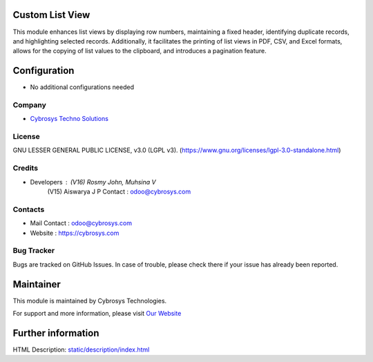 .. image:: https://img.shields.io/badge/license-LGPL--3-green.svg
    :target: https://www.gnu.org/licenses/lgpl-3.0-standalone.html
    :alt: License: LGPL-3

Custom List View
==================
This module enhances list views by displaying row numbers, maintaining a fixed
header, identifying duplicate records, and highlighting selected records.
Additionally, it facilitates the printing of list views in PDF, CSV, and Excel
formats, allows for the copying of list values to the clipboard, and introduces
a pagination feature.

Configuration
=============
* No additional configurations needed

Company
-------
* `Cybrosys Techno Solutions <https://cybrosys.com/>`__

License
-------
GNU LESSER GENERAL PUBLIC LICENSE, v3.0 (LGPL v3).
(https://www.gnu.org/licenses/lgpl-3.0-standalone.html)

Credits
-------
* Developers : (V16) Rosmy John, Muhsina V
               (V15) Aiswarya J P
               Contact : odoo@cybrosys.com

Contacts
--------
* Mail Contact : odoo@cybrosys.com
* Website : https://cybrosys.com

Bug Tracker
-----------
Bugs are tracked on GitHub Issues. In case of trouble, please check there if your issue has already been reported.

Maintainer
==========
.. image:: https://cybrosys.com/images/logo.png
   :target: https://cybrosys.com

This module is maintained by Cybrosys Technologies.

For support and more information, please visit `Our Website <https://cybrosys.com/>`__

Further information
===================
HTML Description: `<static/description/index.html>`__
